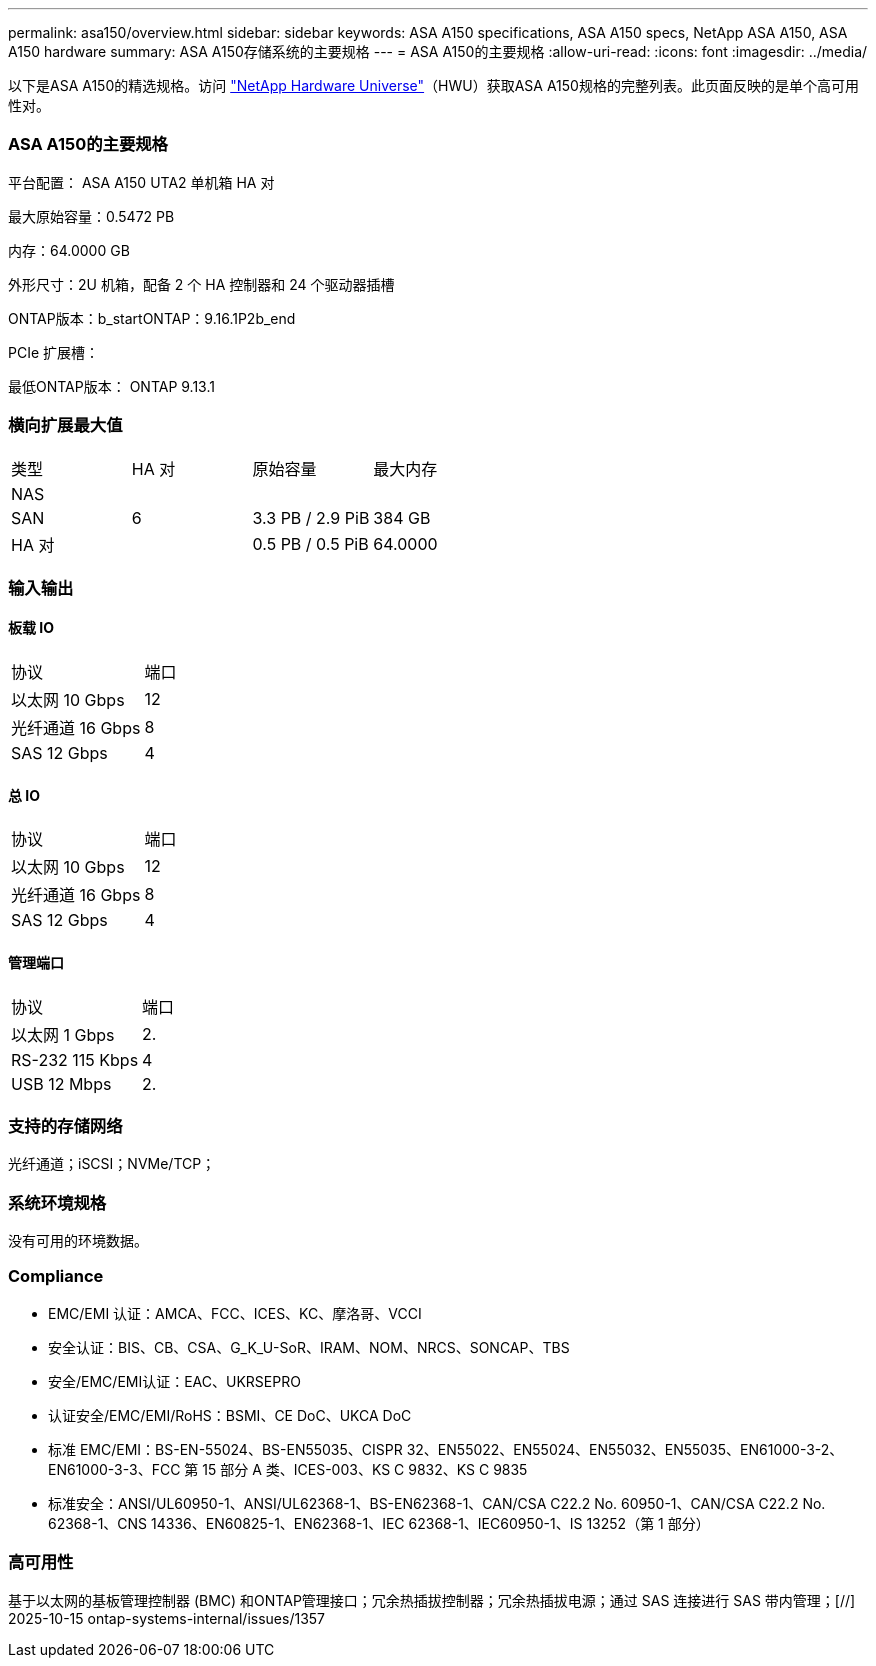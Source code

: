 ---
permalink: asa150/overview.html 
sidebar: sidebar 
keywords: ASA A150 specifications, ASA A150 specs, NetApp ASA A150, ASA A150 hardware 
summary: ASA A150存储系统的主要规格 
---
= ASA A150的主要规格
:allow-uri-read: 
:icons: font
:imagesdir: ../media/


[role="lead"]
以下是ASA A150的精选规格。访问 https://hwu.netapp.com["NetApp Hardware Universe"^]（HWU）获取ASA A150规格的完整列表。此页面反映的是单个高可用性对。



=== ASA A150的主要规格

平台配置： ASA A150 UTA2 单机箱 HA 对

最大原始容量：0.5472 PB

内存：64.0000 GB

外形尺寸：2U 机箱，配备 2 个 HA 控制器和 24 个驱动器插槽

ONTAP版本：b_startONTAP：9.16.1P2b_end

PCIe 扩展槽：

最低ONTAP版本： ONTAP 9.13.1



=== 横向扩展最大值

|===


| 类型 | HA 对 | 原始容量 | 最大内存 


| NAS |  |  |  


| SAN | 6 | 3.3 PB / 2.9 PiB | 384 GB 


| HA 对 |  | 0.5 PB / 0.5 PiB | 64.0000 
|===


=== 输入输出



==== 板载 IO

|===


| 协议 | 端口 


| 以太网 10 Gbps | 12 


| 光纤通道 16 Gbps | 8 


| SAS 12 Gbps | 4 
|===


==== 总 IO

|===


| 协议 | 端口 


| 以太网 10 Gbps | 12 


| 光纤通道 16 Gbps | 8 


| SAS 12 Gbps | 4 
|===


==== 管理端口

|===


| 协议 | 端口 


| 以太网 1 Gbps | 2. 


| RS-232 115 Kbps | 4 


| USB 12 Mbps | 2. 
|===


=== 支持的存储网络

光纤通道；iSCSI；NVMe/TCP；



=== 系统环境规格

没有可用的环境数据。



=== Compliance

* EMC/EMI 认证：AMCA、FCC、ICES、KC、摩洛哥、VCCI
* 安全认证：BIS、CB、CSA、G_K_U-SoR、IRAM、NOM、NRCS、SONCAP、TBS
* 安全/EMC/EMI认证：EAC、UKRSEPRO
* 认证安全/EMC/EMI/RoHS：BSMI、CE DoC、UKCA DoC
* 标准 EMC/EMI：BS-EN-55024、BS-EN55035、CISPR 32、EN55022、EN55024、EN55032、EN55035、EN61000-3-2、EN61000-3-3、FCC 第 15 部分 A 类、ICES-003、KS C 9832、KS C 9835
* 标准安全：ANSI/UL60950-1、ANSI/UL62368-1、BS-EN62368-1、CAN/CSA C22.2 No. 60950-1、CAN/CSA C22.2 No. 62368-1、CNS 14336、EN60825-1、EN62368-1、IEC 62368-1、IEC60950-1、IS 13252（第 1 部分）




=== 高可用性

基于以太网的基板管理控制器 (BMC) 和ONTAP管理接口；冗余热插拔控制器；冗余热插拔电源；通过 SAS 连接进行 SAS 带内管理；[//] 2025-10-15 ontap-systems-internal/issues/1357
